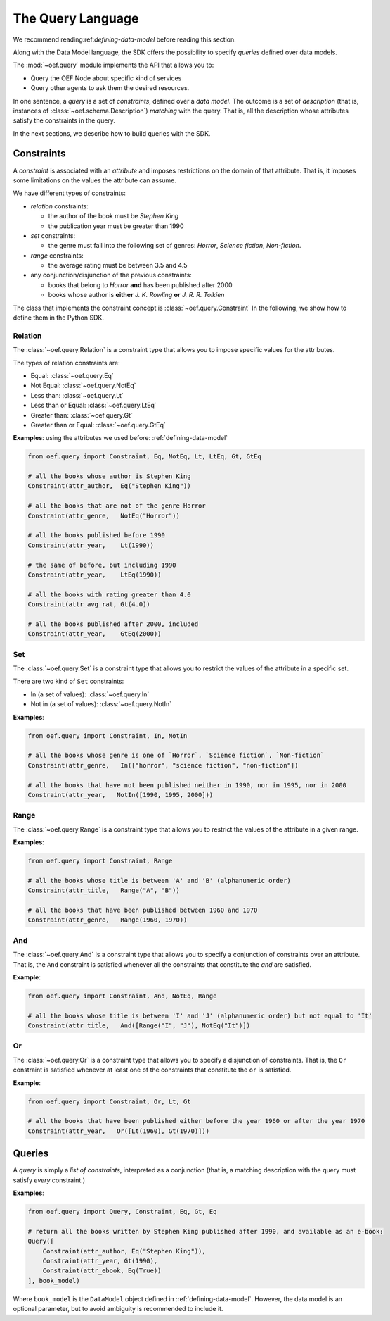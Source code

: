 .. _query-language:

The Query Language
==================

We recommend reading:ref:`defining-data-model` before reading this section.

Along with the Data Model language, the SDK offers the possibility to specify `queries` defined over data models.

The :mod:`~oef.query` module implements the API that allows you to:

* Query the OEF Node about specific kind of services
* Query other agents to ask them the desired resources.

In one sentence, a `query` is a set of `constraints`, defined over a `data model`.
The outcome is a set of `description` (that is, instances of :class:`~oef.schema.Description`)
`matching` with the query. That is, all the description whose attributes satisfy the constraints in the query.

In the next sections, we describe how to build queries with the SDK.

Constraints
-----------

A `constraint` is associated with an `attribute` and imposes restrictions on the domain of that attribute.
That is, it imposes some limitations on the values the attribute can assume.

We have different types of constraints:

* `relation` constraints:

  * the author of the book must be `Stephen King`
  * the publication year must be greater than 1990

* `set` constraints:

  * the genre must fall into the following set of genres: `Horror`, `Science fiction`, `Non-fiction`.

* `range` constraints:

  * the average rating must be between 3.5 and 4.5

* any conjunction/disjunction of the previous constraints:

  * books that belong to `Horror` **and** has been published after 2000
  * books whose author is **either** `J. K. Rowling` **or** `J. R. R. Tolkien`

The class that implements the constraint concept is :class:`~oef.query.Constraint`
In the following, we show how to define them in the Python SDK.

Relation
~~~~~~~~

The :class:`~oef.query.Relation` is a constraint type that allows you to impose specific values for the attributes.

The types of relation constraints are:

* Equal: :class:`~oef.query.Eq`
* Not Equal: :class:`~oef.query.NotEq`
* Less than: :class:`~oef.query.Lt`
* Less than or Equal: :class:`~oef.query.LtEq`
* Greater than: :class:`~oef.query.Gt`
* Greater than or Equal: :class:`~oef.query.GtEq`

**Examples**: using the attributes we used before: :ref:`defining-data-model`

.. code-block:: python

    from oef.query import Constraint, Eq, NotEq, Lt, LtEq, Gt, GtEq

    # all the books whose author is Stephen King
    Constraint(attr_author,  Eq("Stephen King"))

    # all the books that are not of the genre Horror
    Constraint(attr_genre,   NotEq("Horror"))

    # all the books published before 1990
    Constraint(attr_year,    Lt(1990))

    # the same of before, but including 1990
    Constraint(attr_year,    LtEq(1990))

    # all the books with rating greater than 4.0
    Constraint(attr_avg_rat, Gt(4.0))

    # all the books published after 2000, included
    Constraint(attr_year,    GtEq(2000))



Set
~~~

The :class:`~oef.query.Set` is a constraint type that allows you to restrict the values of the attribute
in a specific set.

There are two kind of ``Set`` constraints:

* In (a set of values): :class:`~oef.query.In`
* Not in (a set of values): :class:`~oef.query.NotIn`


**Examples**:

.. code-block:: python

    from oef.query import Constraint, In, NotIn

    # all the books whose genre is one of `Horror`, `Science fiction`, `Non-fiction`
    Constraint(attr_genre,   In(["horror", "science fiction", "non-fiction"])

    # all the books that have not been published neither in 1990, nor in 1995, nor in 2000
    Constraint(attr_year,   NotIn([1990, 1995, 2000]))


Range
~~~~~

The :class:`~oef.query.Range` is a constraint type that allows you to restrict the values of the attribute in a given
range.


**Examples**:

.. code-block:: python

    from oef.query import Constraint, Range

    # all the books whose title is between 'A' and 'B' (alphanumeric order)
    Constraint(attr_title,   Range("A", "B"))

    # all the books that have been published between 1960 and 1970
    Constraint(attr_genre,   Range(1960, 1970))

And
~~~

The :class:`~oef.query.And` is a constraint type that allows you to specify a conjunction of constraints
over an attribute. That is, the ``And`` constraint is satisfied whenever all the constraints that constitute
the `and` are satisfied.


**Example**:

.. code-block:: python

    from oef.query import Constraint, And, NotEq, Range

    # all the books whose title is between 'I' and 'J' (alphanumeric order) but not equal to 'It'
    Constraint(attr_title,   And([Range("I", "J"), NotEq("It")])

Or
~~

The :class:`~oef.query.Or` is a constraint type that allows you to specify a disjunction of constraints. That is, the
``Or`` constraint is satisfied whenever at least one of the constraints that constitute the ``or`` is satisfied.


**Example**:

.. code-block:: python

    from oef.query import Constraint, Or, Lt, Gt

    # all the books that have been published either before the year 1960 or after the year 1970
    Constraint(attr_year,   Or([Lt(1960), Gt(1970)]))


Queries
-------

A `query` is simply a `list of constraints`, interpreted as a conjunction (that is, a matching description with
the query must satisfy `every` constraint.)

**Examples**:

.. code-block:: python

    from oef.query import Query, Constraint, Eq, Gt, Eq

    # return all the books written by Stephen King published after 1990, and available as an e-book:
    Query([
        Constraint(attr_author, Eq("Stephen King")),
        Constraint(attr_year, Gt(1990),
        Constraint(attr_ebook, Eq(True))
    ], book_model)

Where ``book_model`` is the ``DataModel`` object defined in :ref:`defining-data-model`. However, the data model is
an optional parameter, but to avoid ambiguity is recommended to include it.
